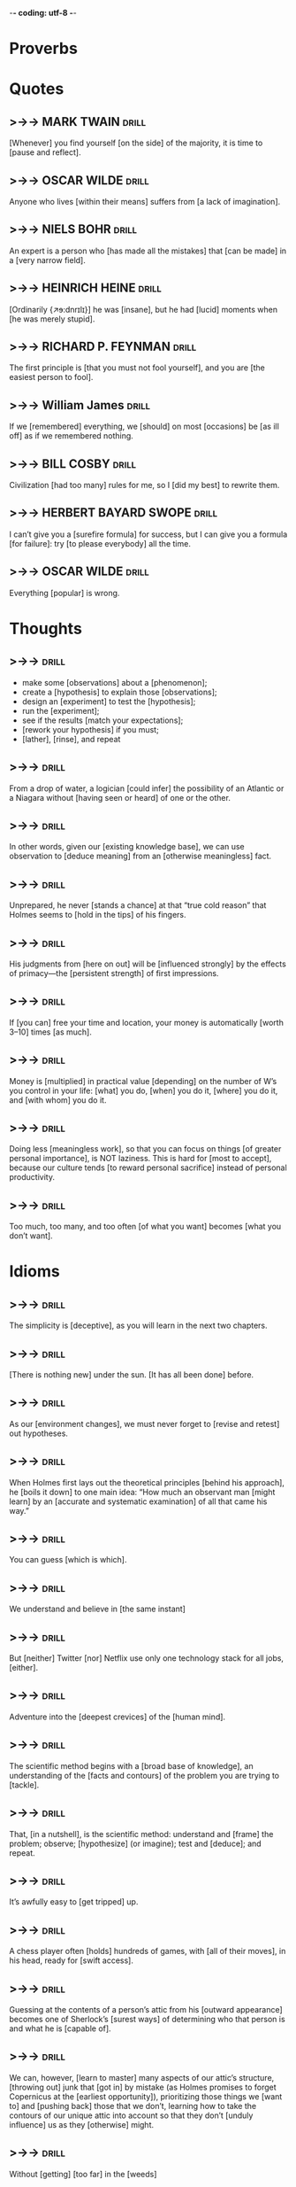 -*- coding: utf-8 -*-

* Proverbs

* Quotes
** >->-> MARK TWAIN                                                   :drill:
   SCHEDULED: <2018-06-04 Mon>
   :PROPERTIES:
   :DRILL_CARD_TYPE: hide2cloze
   :ID:       c4c69b09-29d7-447d-af5f-6018ddf6f5e6
   :DRILL_LAST_INTERVAL: 8.9861
   :DRILL_REPEATS_SINCE_FAIL: 3
   :DRILL_TOTAL_REPEATS: 3
   :DRILL_FAILURE_COUNT: 1
   :DRILL_AVERAGE_QUALITY: 2.667
   :DRILL_EASE: 2.22
   :DRILL_LAST_QUALITY: 3
   :DRILL_LAST_REVIEWED: [2018-05-26 Sat 16:37]
   :END:
 [Whenever] you find yourself [on the side] of the majority, it is time
 to [pause and reflect].
** >->-> OSCAR WILDE                                                  :drill:
   SCHEDULED: <2018-05-30 Wed>
   :PROPERTIES:
   :DRILL_CARD_TYPE: hide1cloze
   :ID:       2f89cd31-9590-499a-b0c4-3aaaca740069
   :DRILL_LAST_INTERVAL: 3.725
   :DRILL_REPEATS_SINCE_FAIL: 2
   :DRILL_TOTAL_REPEATS: 5
   :DRILL_FAILURE_COUNT: 3
   :DRILL_AVERAGE_QUALITY: 2.4
   :DRILL_EASE: 2.22
   :DRILL_LAST_QUALITY: 3
   :DRILL_LAST_REVIEWED: [2018-05-26 Sat 16:54]
   :END:
   Anyone who lives [within their means] suffers from [a lack of
   imagination].
** >->-> NIELS BOHR                                                   :drill:
   SCHEDULED: <2018-05-30 Wed>
   :PROPERTIES:
   :DRILL_CARD_TYPE: hide1cloze
   :ID:       4c88a2df-1c45-45c8-8d47-85c3c8042fd3
   :DRILL_LAST_INTERVAL: 3.725
   :DRILL_REPEATS_SINCE_FAIL: 2
   :DRILL_TOTAL_REPEATS: 6
   :DRILL_FAILURE_COUNT: 4
   :DRILL_AVERAGE_QUALITY: 2.167
   :DRILL_EASE: 2.22
   :DRILL_LAST_QUALITY: 3
   :DRILL_LAST_REVIEWED: [2018-05-26 Sat 17:03]
   :END:
   An expert is a person who [has made all the mistakes] that [can be
   made] in a [very narrow field].
** >->-> HEINRICH HEINE                                               :drill:
   SCHEDULED: <2018-05-30 Wed>
   :PROPERTIES:
   :DRILL_CARD_TYPE: hide2cloze
   :ID:       90f9a06f-690a-4443-831c-0d65b5b404bc
   :DRILL_LAST_INTERVAL: 3.725
   :DRILL_REPEATS_SINCE_FAIL: 2
   :DRILL_TOTAL_REPEATS: 4
   :DRILL_FAILURE_COUNT: 2
   :DRILL_AVERAGE_QUALITY: 2.5
   :DRILL_EASE: 2.22
   :DRILL_LAST_QUALITY: 3
   :DRILL_LAST_REVIEWED: [2018-05-26 Sat 16:56]
   :END:
   [Ordinarily {↗ɘ:dnrɪlɪ}] he was [insane], but he had [lucid]
   moments when [he was merely stupid].
** >->-> RICHARD P. FEYNMAN                                           :drill:
   :PROPERTIES:
   :ID:       7925aa06-b9f4-4cad-80e0-af4d68733ae5
   :END:
 The first principle is [that you must not fool yourself], and you are
 [the easiest person to fool].
** >->-> William James                                                :drill:
   :PROPERTIES:
   :ID:       4b47799c-e6cf-4e90-8d68-db0c3f855d49
   :END:
 If we [remembered] everything, we [should] on most [occasions] be [as
 ill off] as if we remembered nothing.
** >->-> BILL COSBY                                                   :drill:
 Civilization [had too many] rules for me, so I [did my best] to
 rewrite them.
** >->-> HERBERT BAYARD SWOPE                                         :drill:
 I can’t give you a [surefire formula] for success, but I can give you
 a formula [for failure]: try [to please everybody] all the time.
** >->-> OSCAR WILDE                                                  :drill:
 Everything [popular] is wrong.
* Thoughts
** >->->                                                              :drill:
   SCHEDULED: <2018-05-30 Wed>
   :PROPERTIES:
   :ID:       c987cc64-bf48-4537-bb27-9bbfd576eb81
   :DRILL_LAST_INTERVAL: 4.0
   :DRILL_REPEATS_SINCE_FAIL: 2
   :DRILL_TOTAL_REPEATS: 9
   :DRILL_FAILURE_COUNT: 5
   :DRILL_AVERAGE_QUALITY: 2.667
   :DRILL_EASE: 2.22
   :DRILL_LAST_QUALITY: 4
   :DRILL_LAST_REVIEWED: [2018-05-26 Sat 16:57]
   :END:
 - make some [observations] about a [phenomenon];
 - create a [hypothesis] to explain those [observations];
 - design an [experiment] to test the [hypothesis];
 - run the [experiment];
 - see if the results [match your expectations];
 - [rework your hypothesis] if you must;
 - [lather], [rinse], and repeat
** >->->                                                              :drill:
   SCHEDULED: <2018-06-13 Wed>
   :PROPERTIES:
   :DRILL_CARD_TYPE: hide1cloze
   :ID:       ac81a4b6-368f-4167-83a7-093a7d3a02b7
   :DRILL_LAST_INTERVAL: 17.091
   :DRILL_REPEATS_SINCE_FAIL: 4
   :DRILL_TOTAL_REPEATS: 6
   :DRILL_FAILURE_COUNT: 2
   :DRILL_AVERAGE_QUALITY: 2.667
   :DRILL_EASE: 2.08
   :DRILL_LAST_QUALITY: 4
   :DRILL_LAST_REVIEWED: [2018-05-27 Sun 20:50]
   :END:
 From a drop of water, a logician [could infer] the possibility of an
 Atlantic or a Niagara without [having seen or heard] of one or the
 other.
** >->->                                                              :drill:
   SCHEDULED: <2018-05-30 Wed>
   :PROPERTIES:
   :DRILL_CARD_TYPE: hide1cloze
   :ID:       b26d3834-087c-44e4-b6fe-455f27b6c956
   :DRILL_LAST_INTERVAL: 3.86
   :DRILL_REPEATS_SINCE_FAIL: 2
   :DRILL_TOTAL_REPEATS: 9
   :DRILL_FAILURE_COUNT: 6
   :DRILL_AVERAGE_QUALITY: 2.222
   :DRILL_EASE: 2.08
   :DRILL_LAST_QUALITY: 3
   :DRILL_LAST_REVIEWED: [2018-05-26 Sat 17:02]
   :END:
 In other words, given our [existing knowledge base], we can use
 observation to [deduce meaning] from an [otherwise meaningless] fact.
** >->->                                                              :drill:
   SCHEDULED: <2018-05-30 Wed>
   :PROPERTIES:
   :DRILL_CARD_TYPE: hide1cloze
   :ID:       fa561d1a-d6c7-4f14-9d4c-0f27e23b8b8d
   :DRILL_LAST_INTERVAL: 3.86
   :DRILL_REPEATS_SINCE_FAIL: 2
   :DRILL_TOTAL_REPEATS: 3
   :DRILL_FAILURE_COUNT: 2
   :DRILL_AVERAGE_QUALITY: 2.333
   :DRILL_EASE: 2.36
   :DRILL_LAST_QUALITY: 3
   :DRILL_LAST_REVIEWED: [2018-05-26 Sat 17:00]
   :END:
 Unprepared, he never [stands a chance] at that “true cold reason” that
 Holmes seems to [hold in the tips] of his fingers.
** >->->                                                              :drill:
   :PROPERTIES:
   :ID:       1c7c40d7-b1f4-4500-99a9-6f816e88ac58
   :END:
 His judgments from [here on out] will be [influenced strongly] by the
 effects of primacy—the [persistent strength] of first impressions.
** >->->                                                              :drill:
   SCHEDULED: <2018-05-30 Wed>
   :PROPERTIES:
   :DRILL_CARD_TYPE: hide2cloze
   :ID:       9e717a4f-2d67-488f-a305-c6a55f775ccc
   :DRILL_LAST_INTERVAL: 3.86
   :DRILL_REPEATS_SINCE_FAIL: 2
   :DRILL_TOTAL_REPEATS: 3
   :DRILL_FAILURE_COUNT: 2
   :DRILL_AVERAGE_QUALITY: 2.333
   :DRILL_EASE: 2.36
   :DRILL_LAST_QUALITY: 3
   :DRILL_LAST_REVIEWED: [2018-05-26 Sat 17:09]
   :END:
 If [you can] free your time and location, your money is automatically
 [worth 3–10] times [as much].
** >->->                                                              :drill:
   SCHEDULED: <2018-05-30 Wed>
   :PROPERTIES:
   :DRILL_CARD_TYPE: hide2cloze
   :ID:       fe2581bd-a722-4770-a5b4-712a1967a8f6
   :DRILL_LAST_INTERVAL: 3.86
   :DRILL_REPEATS_SINCE_FAIL: 2
   :DRILL_TOTAL_REPEATS: 2
   :DRILL_FAILURE_COUNT: 1
   :DRILL_AVERAGE_QUALITY: 2.5
   :DRILL_EASE: 2.36
   :DRILL_LAST_QUALITY: 3
   :DRILL_LAST_REVIEWED: [2018-05-26 Sat 17:06]
   :END:
 Money is [multiplied] in practical value [depending] on the number of
 W’s you control in your life: [what] you do, [when] you do it,
 [where] you do it, and [with whom] you do it.
** >->->                                                              :drill:
 Doing less [meaningless work], so that you can focus on things [of
 greater personal importance], is NOT laziness. This is hard for [most
 to accept], because our culture tends [to reward personal sacrifice]
 instead of personal productivity.
** >->->                                                              :drill:
 Too much, too many, and too often [of what you want] becomes [what you
 don’t want].
* Idioms
** >->->                                                              :drill:
   SCHEDULED: <2018-05-31 Thu>
   :PROPERTIES:
   :ID:       75539aaa-35c6-4549-b3de-ad743394064b
   :DRILL_LAST_INTERVAL: 3.86
   :DRILL_REPEATS_SINCE_FAIL: 2
   :DRILL_TOTAL_REPEATS: 7
   :DRILL_FAILURE_COUNT: 3
   :DRILL_AVERAGE_QUALITY: 2.428
   :DRILL_EASE: 2.08
   :DRILL_LAST_QUALITY: 3
   :DRILL_LAST_REVIEWED: [2018-05-27 Sun 20:52]
   :END:
 The simplicity is [deceptive], as you will learn in the next two
 chapters.
** >->->                                                              :drill:
   SCHEDULED: <2018-06-14 Thu>
   :PROPERTIES:
   :DRILL_CARD_TYPE: hide1cloze
   :ID:       421968c6-1b39-4b96-a582-37c14ee514fa
   :DRILL_LAST_INTERVAL: 18.3583
   :DRILL_REPEATS_SINCE_FAIL: 4
   :DRILL_TOTAL_REPEATS: 8
   :DRILL_FAILURE_COUNT: 4
   :DRILL_AVERAGE_QUALITY: 2.75
   :DRILL_EASE: 2.22
   :DRILL_LAST_QUALITY: 4
   :DRILL_LAST_REVIEWED: [2018-05-27 Sun 20:32]
   :END:
 [There is nothing new] under the sun. [It has all been done] before.
** >->->                                                              :drill:
   SCHEDULED: <2018-06-14 Thu>
   :PROPERTIES:
   :DRILL_CARD_TYPE: hide1cloze
   :ID:       290e4b31-6f30-45d9-9bbb-71e4ed3c514a
   :DRILL_LAST_INTERVAL: 17.7133
   :DRILL_REPEATS_SINCE_FAIL: 4
   :DRILL_TOTAL_REPEATS: 7
   :DRILL_FAILURE_COUNT: 3
   :DRILL_AVERAGE_QUALITY: 2.571
   :DRILL_EASE: 2.08
   :DRILL_LAST_QUALITY: 3
   :DRILL_LAST_REVIEWED: [2018-05-27 Sun 20:50]
   :END:
 As our [environment changes], we must never forget to [revise and
 retest] out hypotheses.
** >->->                                                              :drill:
   SCHEDULED: <2018-06-03 Sun>
   :PROPERTIES:
   :DRILL_CARD_TYPE: hide1cloze
   :ID:       8abab197-6715-4ad0-b862-e341fc40f12c
   :DRILL_LAST_INTERVAL: 7.9786
   :DRILL_REPEATS_SINCE_FAIL: 3
   :DRILL_TOTAL_REPEATS: 9
   :DRILL_FAILURE_COUNT: 5
   :DRILL_AVERAGE_QUALITY: 2.222
   :DRILL_EASE: 1.94
   :DRILL_LAST_QUALITY: 3
   :DRILL_LAST_REVIEWED: [2018-05-26 Sat 16:33]
   :END:
 When Holmes first lays out the theoretical principles [behind his
 approach], he [boils it down] to one main idea: “How much an
 observant man [might learn] by an [accurate and systematic
 examination] of all that came his way.”
** >->->                                                              :drill:
   SCHEDULED: <2018-05-29 Tue>
   :PROPERTIES:
   :ID:       180bea76-6e93-457d-a3ef-af03ac8b27a6
   :DRILL_LAST_INTERVAL: 9.6346
   :DRILL_REPEATS_SINCE_FAIL: 3
   :DRILL_TOTAL_REPEATS: 5
   :DRILL_FAILURE_COUNT: 2
   :DRILL_AVERAGE_QUALITY: 3.0
   :DRILL_EASE: 2.46
   :DRILL_LAST_QUALITY: 5
   :DRILL_LAST_REVIEWED: [2018-05-19 Sat 11:11]
   :END:
 You can guess [which is which].
** >->->                                                              :drill:
   SCHEDULED: <2018-05-30 Wed>
   :PROPERTIES:
   :ID:       4a35277d-7cbb-4577-b68b-391b3e548102
   :DRILL_LAST_INTERVAL: 3.725
   :DRILL_REPEATS_SINCE_FAIL: 2
   :DRILL_TOTAL_REPEATS: 9
   :DRILL_FAILURE_COUNT: 5
   :DRILL_AVERAGE_QUALITY: 2.222
   :DRILL_EASE: 1.94
   :DRILL_LAST_QUALITY: 3
   :DRILL_LAST_REVIEWED: [2018-05-26 Sat 17:01]
   :END:
 We understand and believe in [the same instant]
** >->->                                                              :drill:
   SCHEDULED: <2018-05-29 Tue>
   :PROPERTIES:
   :ID:       6a8ca63b-3b6b-4e92-9f6c-9616b353f27b
   :DRILL_LAST_INTERVAL: 9.648
   :DRILL_REPEATS_SINCE_FAIL: 3
   :DRILL_TOTAL_REPEATS: 2
   :DRILL_FAILURE_COUNT: 0
   :DRILL_AVERAGE_QUALITY: 3.5
   :DRILL_EASE: 2.36
   :DRILL_LAST_QUALITY: 3
   :DRILL_LAST_REVIEWED: [2018-05-19 Sat 11:12]
   :END:
 But [neither] Twitter [nor] Netflix use only one technology stack for all
 jobs, [either].
** >->->                                                              :drill:
   SCHEDULED: <2018-05-28 Mon>
   :PROPERTIES:
   :DRILL_CARD_TYPE: hide1cloze
   :ID:       974ee741-e0d9-4896-998e-b156bec9b968
   :DRILL_LAST_INTERVAL: 9.3103
   :DRILL_REPEATS_SINCE_FAIL: 3
   :DRILL_TOTAL_REPEATS: 4
   :DRILL_FAILURE_COUNT: 2
   :DRILL_AVERAGE_QUALITY: 2.25
   :DRILL_EASE: 2.36
   :DRILL_LAST_QUALITY: 4
   :DRILL_LAST_REVIEWED: [2018-05-19 Sat 11:09]
   :END:
 Adventure into the [deepest crevices] of the [human mind].
** >->->                                                              :drill:
   SCHEDULED: <2018-06-03 Sun>
   :PROPERTIES:
   :DRILL_CARD_TYPE: hide2cloze
   :ID:       d25cfd98-8880-4bee-9fcf-1a65902e69e0
   :DRILL_LAST_INTERVAL: 7.979
   :DRILL_REPEATS_SINCE_FAIL: 3
   :DRILL_TOTAL_REPEATS: 8
   :DRILL_FAILURE_COUNT: 5
   :DRILL_AVERAGE_QUALITY: 2.0
   :DRILL_EASE: 2.08
   :DRILL_LAST_QUALITY: 3
   :DRILL_LAST_REVIEWED: [2018-05-26 Sat 16:40]
   :END:
 The scientific method begins with a [broad base of knowledge], an
 understanding of the [facts and contours] of the problem you are
 trying to [tackle].
** >->->                                                              :drill:
   SCHEDULED: <2018-05-30 Wed>
   :PROPERTIES:
   :DRILL_CARD_TYPE: hide2cloze
   :ID:       8a5c66f6-cc09-4355-9cf8-2c147699fb93
   :DRILL_LAST_INTERVAL: 3.86
   :DRILL_REPEATS_SINCE_FAIL: 2
   :DRILL_TOTAL_REPEATS: 6
   :DRILL_FAILURE_COUNT: 3
   :DRILL_AVERAGE_QUALITY: 2.5
   :DRILL_EASE: 2.36
   :DRILL_LAST_QUALITY: 4
   :DRILL_LAST_REVIEWED: [2018-05-26 Sat 17:03]
   :END:
 That, [in a nutshell], is the scientific method: understand and
 [frame] the problem; observe; [hypothesize] (or imagine); test and
 [deduce]; and repeat.
** >->->                                                              :drill:
   SCHEDULED: <2018-05-30 Wed>
   :PROPERTIES:
   :ID:       fe10406b-9f91-42db-b3a1-86434b091e24
   :DRILL_LAST_INTERVAL: 3.86
   :DRILL_REPEATS_SINCE_FAIL: 2
   :DRILL_TOTAL_REPEATS: 10
   :DRILL_FAILURE_COUNT: 7
   :DRILL_AVERAGE_QUALITY: 2.2
   :DRILL_EASE: 2.08
   :DRILL_LAST_QUALITY: 3
   :DRILL_LAST_REVIEWED: [2018-05-26 Sat 17:01]
   :END:
 It’s awfully easy to [get tripped] up.
** >->->                                                              :drill:
   SCHEDULED: <2018-05-30 Wed>
   :PROPERTIES:
   :DRILL_CARD_TYPE: hide2cloze
   :ID:       9e607b01-4bd6-4e02-b4da-6a86043cdc50
   :DRILL_LAST_INTERVAL: 3.86
   :DRILL_REPEATS_SINCE_FAIL: 2
   :DRILL_TOTAL_REPEATS: 9
   :DRILL_FAILURE_COUNT: 6
   :DRILL_AVERAGE_QUALITY: 2.111
   :DRILL_EASE: 2.08
   :DRILL_LAST_QUALITY: 3
   :DRILL_LAST_REVIEWED: [2018-05-26 Sat 16:50]
   :END:
 A chess player often [holds] hundreds of games, with [all of their
 moves], in his head, ready for [swift access].
** >->->                                                              :drill:
   SCHEDULED: <2018-05-30 Wed>
   :PROPERTIES:
   :ID:       2e3ef049-3d1a-45e7-b951-79db3937b94f
   :DRILL_LAST_INTERVAL: 3.86
   :DRILL_REPEATS_SINCE_FAIL: 2
   :DRILL_TOTAL_REPEATS: 12
   :DRILL_FAILURE_COUNT: 9
   :DRILL_AVERAGE_QUALITY: 2.001
   :DRILL_EASE: 2.08
   :DRILL_LAST_QUALITY: 3
   :DRILL_LAST_REVIEWED: [2018-05-26 Sat 17:01]
   :END:
 Guessing at the contents of a person’s attic from his [outward
 appearance] becomes one of Sherlock’s [surest ways] of determining who
 that person is and what he is [capable of].
** >->->                                                              :drill:
   SCHEDULED: <2018-05-30 Wed>
   :PROPERTIES:
   :DRILL_CARD_TYPE: hide2cloze
   :ID:       de60b6c4-36e5-4a31-b47b-933259bcb6ed
   :DRILL_LAST_INTERVAL: 3.86
   :DRILL_REPEATS_SINCE_FAIL: 2
   :DRILL_TOTAL_REPEATS: 11
   :DRILL_FAILURE_COUNT: 8
   :DRILL_AVERAGE_QUALITY: 2.0
   :DRILL_EASE: 2.08
   :DRILL_LAST_QUALITY: 3
   :DRILL_LAST_REVIEWED: [2018-05-26 Sat 17:04]
   :END:
 We can, however, [learn to master] many aspects of our attic’s
 structure, [throwing out] junk that [got in] by mistake (as Holmes
 promises to forget Copernicus at the [earliest opportunity]),
 prioritizing those things we [want to] and [pushing back] those that
 we don’t, learning how to take the contours of our unique attic into
 account so that they don’t [unduly influence] us as they [otherwise]
 might.
** >->->                                                              :drill:
   SCHEDULED: <2018-05-30 Wed>
   :PROPERTIES:
   :DRILL_CARD_TYPE: hide2cloze
   :ID:       a88dfefb-832c-43bc-94b4-b93a81195e44
   :DRILL_LAST_INTERVAL: 4.0
   :DRILL_REPEATS_SINCE_FAIL: 2
   :DRILL_TOTAL_REPEATS: 7
   :DRILL_FAILURE_COUNT: 4
   :DRILL_AVERAGE_QUALITY: 2.286
   :DRILL_EASE: 2.22
   :DRILL_LAST_QUALITY: 4
   :DRILL_LAST_REVIEWED: [2018-05-26 Sat 17:03]
   :END:
 Without [getting] [too far] in the [weeds]
** >->->                                                              :drill:
   SCHEDULED: <2018-05-30 Wed>
   :PROPERTIES:
   :DRILL_CARD_TYPE: hide1cloze
   :ID:       00bc2050-43cf-4398-8f79-7741ead866e5
   :DRILL_LAST_INTERVAL: 3.86
   :DRILL_REPEATS_SINCE_FAIL: 2
   :DRILL_TOTAL_REPEATS: 6
   :DRILL_FAILURE_COUNT: 3
   :DRILL_AVERAGE_QUALITY: 2.333
   :DRILL_EASE: 2.08
   :DRILL_LAST_QUALITY: 3
   :DRILL_LAST_REVIEWED: [2018-05-26 Sat 17:05]
   :END:
 Neither Derek nor I knew [jack squat] about how the calculations [were
 supposed] to work.
** >->->                                                              :drill:
   SCHEDULED: <2018-05-28 Mon>
   :PROPERTIES:
   :DRILL_CARD_TYPE: hide1cloze
   :ID:       719b69d4-6ab5-421f-8a3e-56ad8590b86b
   :DRILL_LAST_INTERVAL: 9.3103
   :DRILL_REPEATS_SINCE_FAIL: 3
   :DRILL_TOTAL_REPEATS: 3
   :DRILL_FAILURE_COUNT: 1
   :DRILL_AVERAGE_QUALITY: 2.333
   :DRILL_EASE: 2.36
   :DRILL_LAST_QUALITY: 4
   :DRILL_LAST_REVIEWED: [2018-05-19 Sat 11:09]
   :END:
 while for the other they [have evaporated] into [nonexistence].
** >->->                                                              :drill:
   SCHEDULED: <2018-05-30 Wed>
   :PROPERTIES:
   :DRILL_CARD_TYPE: hide2cloze
   :ID:       6d71147d-5fd9-4816-99f1-061abb872862
   :DRILL_LAST_INTERVAL: 3.725
   :DRILL_REPEATS_SINCE_FAIL: 2
   :DRILL_TOTAL_REPEATS: 7
   :DRILL_FAILURE_COUNT: 5
   :DRILL_AVERAGE_QUALITY: 2.286
   :DRILL_EASE: 2.22
   :DRILL_LAST_QUALITY: 3
   :DRILL_LAST_REVIEWED: [2018-05-26 Sat 17:07]
   :END:
 Holmes, however, [makes a conscious], [motivated choice] to remember
 cases [past]; [one never knows] when they might [come in handy].
** >->->                                                              :drill:
   SCHEDULED: <2018-05-30 Wed>
   :PROPERTIES:
   :DRILL_CARD_TYPE: hide2cloze
   :ID:       bc5a00da-ca6b-409f-9b2a-cc1b2dbf176c
   :DRILL_LAST_INTERVAL: 3.725
   :DRILL_REPEATS_SINCE_FAIL: 2
   :DRILL_TOTAL_REPEATS: 10
   :DRILL_FAILURE_COUNT: 8
   :DRILL_AVERAGE_QUALITY: 2.1
   :DRILL_EASE: 2.22
   :DRILL_LAST_QUALITY: 3
   :DRILL_LAST_REVIEWED: [2018-05-26 Sat 16:52]
   :END:
 When you need to [recall] a specific memory that [has been stored], your
 mind [goes] to the proper file and [pulls it out].
** >->->                                                              :drill:
   SCHEDULED: <2018-05-30 Wed>
   :PROPERTIES:
   :DRILL_CARD_TYPE: hide1cloze
   :ID:       aaca685a-6577-4341-90d4-29a5ce500496
   :DRILL_LAST_INTERVAL: 3.725
   :DRILL_REPEATS_SINCE_FAIL: 2
   :DRILL_TOTAL_REPEATS: 4
   :DRILL_FAILURE_COUNT: 2
   :DRILL_AVERAGE_QUALITY: 2.5
   :DRILL_EASE: 2.22
   :DRILL_LAST_QUALITY: 3
   :DRILL_LAST_REVIEWED: [2018-05-26 Sat 16:54]
   :END:
 [Reach] for an object [more often], and it [doesn’t gather] dust.
** >->->                                                              :drill:
   SCHEDULED: <2018-05-30 Wed>
   :PROPERTIES:
   :DRILL_CARD_TYPE: hide2cloze
   :ID:       01640168-a73d-4c71-8f99-d4af263f53c0
   :DRILL_LAST_INTERVAL: 3.725
   :DRILL_REPEATS_SINCE_FAIL: 2
   :DRILL_TOTAL_REPEATS: 6
   :DRILL_FAILURE_COUNT: 4
   :DRILL_AVERAGE_QUALITY: 2.333
   :DRILL_EASE: 2.22
   :DRILL_LAST_QUALITY: 3
   :DRILL_LAST_REVIEWED: [2018-05-26 Sat 17:08]
   :END:
 Leave it [untouched], and it [retreats] further and further into a
 [heap]—but it [can be dislodged] by a [sudden] movement in its
 [vicinity].
** >->->                                                              :drill:
   SCHEDULED: <2018-06-05 Tue>
   :PROPERTIES:
   :DRILL_CARD_TYPE: hide1cloze
   :ID:       0c93d868-4d0a-45db-ab33-ac05f560fbfd
   :DRILL_LAST_INTERVAL: 10.0
   :DRILL_REPEATS_SINCE_FAIL: 3
   :DRILL_TOTAL_REPEATS: 3
   :DRILL_FAILURE_COUNT: 1
   :DRILL_AVERAGE_QUALITY: 3.333
   :DRILL_EASE: 2.5
   :DRILL_LAST_QUALITY: 4
   :DRILL_LAST_REVIEWED: [2018-05-26 Sat 16:38]
   :END:
 [No] on all three [counts].
** >->->                                                              :drill:
   SCHEDULED: <2018-05-30 Wed>
   :PROPERTIES:
   :DRILL_CARD_TYPE: hide2cloze
   :ID:       81b98674-c06c-4f98-9cd9-24e7b1f04728
   :DRILL_LAST_INTERVAL: 3.725
   :DRILL_REPEATS_SINCE_FAIL: 2
   :DRILL_TOTAL_REPEATS: 6
   :DRILL_FAILURE_COUNT: 4
   :DRILL_AVERAGE_QUALITY: 2.167
   :DRILL_EASE: 2.22
   :DRILL_LAST_QUALITY: 3
   :DRILL_LAST_REVIEWED: [2018-05-26 Sat 17:04]
   :END:
 The [objective] is [to create] freedom of time and place and use both
 [however] you want.
** >->->                                                              :drill:
   :PROPERTIES:
   :ID:       8c466ff4-b972-4b66-9fea-d79bd23c9882
   :END:
 I’m [no] Rockefeller and you [needn’t be either].
** >->->                                                              :drill:
   SCHEDULED: <2018-05-30 Wed>
   :PROPERTIES:
   :DRILL_CARD_TYPE: hide2cloze
   :ID:       aef62006-3751-45d5-956a-75b965590c6f
   :DRILL_LAST_INTERVAL: 3.86
   :DRILL_REPEATS_SINCE_FAIL: 2
   :DRILL_TOTAL_REPEATS: 4
   :DRILL_FAILURE_COUNT: 2
   :DRILL_AVERAGE_QUALITY: 2.75
   :DRILL_EASE: 2.36
   :DRILL_LAST_QUALITY: 4
   :DRILL_LAST_REVIEWED: [2018-05-26 Sat 16:51]
   :END:
 How do I know? I’ve [been] there and [seen] the [destruction]. This book
 [reverses] it.
** >->->                                                              :drill:
   SCHEDULED: <2018-05-30 Wed>
   :PROPERTIES:
   :ID:       5a36bb11-9751-4e80-852a-90f7ede3afcd
   :DRILL_LAST_INTERVAL: 4.0
   :DRILL_REPEATS_SINCE_FAIL: 2
   :DRILL_TOTAL_REPEATS: 4
   :DRILL_FAILURE_COUNT: 2
   :DRILL_AVERAGE_QUALITY: 3.0
   :DRILL_EASE: 2.5
   :DRILL_LAST_QUALITY: 4
   :DRILL_LAST_REVIEWED: [2018-05-26 Sat 16:55]
   :END:
 Gold is [getting old].
** >->->                                                              :drill:
   :PROPERTIES:
   :ID:       277d9c95-01ab-4609-9716-b99d346fe915
   :END:
 Are you contributing [anything useful] to this world, or just
 [shuffling papers], [banging] on [a keyboard], and coming home to a
 [drunken existence] on the weekends?
** >->->                                                              :drill:
   SCHEDULED: <2018-05-30 Wed>
   :PROPERTIES:
   :DRILL_CARD_TYPE: hide2cloze
   :ID:       71e1bf1a-5458-4a48-9fed-2e1d79ef1bd2
   :DRILL_LAST_INTERVAL: 3.86
   :DRILL_REPEATS_SINCE_FAIL: 2
   :DRILL_TOTAL_REPEATS: 2
   :DRILL_FAILURE_COUNT: 1
   :DRILL_AVERAGE_QUALITY: 2.5
   :DRILL_EASE: 2.36
   :DRILL_LAST_QUALITY: 3
   :DRILL_LAST_REVIEWED: [2018-05-26 Sat 16:51]
   :END:
 [Surely] the game is [hardly worth] the [candle].
** >->->                                                              :drill:
   :PROPERTIES:
   :ID:       ef05b23a-4161-42a6-8afd-f0274b7caa89
   :END:
 And [none] of Dr. Watson’s best medical arguments [will make] a [jot of
 difference] (at least not for now).
** >->->                                                              :drill:
   SCHEDULED: <2018-05-30 Wed>
   :PROPERTIES:
   :DRILL_CARD_TYPE: hide2cloze
   :ID:       7cac6b63-7311-4f18-8143-95837aa84b01
   :DRILL_LAST_INTERVAL: 3.86
   :DRILL_REPEATS_SINCE_FAIL: 2
   :DRILL_TOTAL_REPEATS: 2
   :DRILL_FAILURE_COUNT: 1
   :DRILL_AVERAGE_QUALITY: 2.5
   :DRILL_EASE: 2.36
   :DRILL_LAST_QUALITY: 3
   :DRILL_LAST_REVIEWED: [2018-05-26 Sat 16:55]
   :END:
 And those associations [cause] us to form a [judgment] about
 [someone] we [have never even met], let alone spoken to.
** >->->                                                              :drill:
   SCHEDULED: <2018-05-30 Wed>
   :PROPERTIES:
   :DRILL_CARD_TYPE: hide1cloze
   :ID:       f6174cbf-118a-4216-847c-8c406ec83db8
   :DRILL_LAST_INTERVAL: 4.0
   :DRILL_REPEATS_SINCE_FAIL: 2
   :DRILL_TOTAL_REPEATS: 3
   :DRILL_FAILURE_COUNT: 2
   :DRILL_AVERAGE_QUALITY: 2.667
   :DRILL_EASE: 2.5
   :DRILL_LAST_QUALITY: 4
   :DRILL_LAST_REVIEWED: [2018-05-26 Sat 17:04]
   :END:
 imagine he’d been [instead] married, successful, [the toast of the
 town].
** >->->                                                              :drill:
   SCHEDULED: <2018-05-31 Thu>
   :PROPERTIES:
   :ID:       fedc6fd1-1684-4bee-9bb8-3bb23616469c
   :DRILL_LAST_INTERVAL: 4.0
   :DRILL_REPEATS_SINCE_FAIL: 2
   :DRILL_TOTAL_REPEATS: 2
   :DRILL_FAILURE_COUNT: 1
   :DRILL_AVERAGE_QUALITY: 3.0
   :DRILL_EASE: 2.5
   :DRILL_LAST_QUALITY: 4
   :DRILL_LAST_REVIEWED: [2018-05-27 Sun 20:52]
   :END:
 Fair [assertion] that ignorance is [bliss].
** >->->                                                              :drill:
   SCHEDULED: <2018-05-30 Wed>
   :PROPERTIES:
   :DRILL_CARD_TYPE: hide1cloze
   :ID:       de4dcce1-393a-4737-8111-d2ddf8a59863
   :DRILL_LAST_INTERVAL: 3.86
   :DRILL_REPEATS_SINCE_FAIL: 2
   :DRILL_TOTAL_REPEATS: 2
   :DRILL_FAILURE_COUNT: 1
   :DRILL_AVERAGE_QUALITY: 2.5
   :DRILL_EASE: 2.36
   :DRILL_LAST_QUALITY: 3
   :DRILL_LAST_REVIEWED: [2018-05-26 Sat 16:52]
   :END:
 With his eyes [shaded by a rosy glow], Watson is now much more likely
 [to fall prey] to the halo effect
** >->->                                                              :drill:
   :PROPERTIES:
   :ID:       0a088a52-a41a-4f45-990c-311acad480b0
   :END:
 [All the while], Watson will likely [remain completely unaware] of the
 hoops [through which his mind is jumping] to maintain a coherent
 impression of Mary.
** >->->                                                              :drill:
   SCHEDULED: <2018-05-30 Wed>
   :PROPERTIES:
   :ID:       2b8d2602-8966-4566-ab6e-96f5c24933ec
   :DRILL_LAST_INTERVAL: 3.86
   :DRILL_REPEATS_SINCE_FAIL: 2
   :DRILL_TOTAL_REPEATS: 4
   :DRILL_FAILURE_COUNT: 3
   :DRILL_AVERAGE_QUALITY: 2.25
   :DRILL_EASE: 2.36
   :DRILL_LAST_QUALITY: 3
   :DRILL_LAST_REVIEWED: [2018-05-26 Sat 17:08]
   :END:
 No longer [as good], right?
** >->->                                                              :drill:
   SCHEDULED: <2018-05-31 Thu>
   :PROPERTIES:
   :ID:       1c3a25b5-7751-41bc-a3a9-1e8622c2dc72
   :DRILL_LAST_INTERVAL: 3.86
   :DRILL_REPEATS_SINCE_FAIL: 2
   :DRILL_TOTAL_REPEATS: 2
   :DRILL_FAILURE_COUNT: 1
   :DRILL_AVERAGE_QUALITY: 2.5
   :DRILL_EASE: 2.36
   :DRILL_LAST_QUALITY: 3
   :DRILL_LAST_REVIEWED: [2018-05-27 Sun 20:53]
   :END:
 If you look at [the two] lists, you [might notice] that they are
 identical, [save for] one word: warm or cold.
** >->->                                                              :drill:
   :PROPERTIES:
   :ID:       107e51b3-b78a-4db8-8e78-11845cb78231
   :END:
 Holmes knows [the biases of his attic] like [the back of his hand],
 or [the strings] of his violin.
** >->->                                                              :drill:
   :PROPERTIES:
   :ID:       9b50f67b-5153-45b7-a5c4-814d3cda9018
   :END:
 But we can know more about the filters that [generally guard] our
 attic’s [entrance] and use our motivation [to attend] more to the
 things that [matter] for our goals—and give [less weight] to those
 that don’t.
** >->->                                                              :drill:
   SCHEDULED: <2018-05-30 Wed>
   :PROPERTIES:
   :DRILL_CARD_TYPE: hide2cloze
   :ID:       0e908538-ec16-4544-953a-943cfaa56848
   :DRILL_LAST_INTERVAL: 3.86
   :DRILL_REPEATS_SINCE_FAIL: 2
   :DRILL_TOTAL_REPEATS: 3
   :DRILL_FAILURE_COUNT: 2
   :DRILL_AVERAGE_QUALITY: 2.333
   :DRILL_EASE: 2.36
   :DRILL_LAST_QUALITY: 3
   :DRILL_LAST_REVIEWED: [2018-05-26 Sat 17:07]
   :END:
 But only after she [has bested] him in a [battle of wits], showing
 herself to be a more [formidable opponent], male or female, than he
 [has ever encountered].
** >->->                                                              :drill:
   SCHEDULED: <2018-05-30 Wed>
   :PROPERTIES:
   :DRILL_CARD_TYPE: hide2cloze
   :ID:       63bbcaff-e3ee-4f51-b4bc-e9561e5c6eac
   :DRILL_LAST_INTERVAL: 3.86
   :DRILL_REPEATS_SINCE_FAIL: 2
   :DRILL_TOTAL_REPEATS: 3
   :DRILL_FAILURE_COUNT: 2
   :DRILL_AVERAGE_QUALITY: 2.333
   :DRILL_EASE: 2.36
   :DRILL_LAST_QUALITY: 3
   :DRILL_LAST_REVIEWED: [2018-05-26 Sat 17:07]
   :END:
 A [wealth of evidence] that you [will treat] with the full knowledge that
 you [have already decided], on some level and at some earlier point, to
 [lend more weight] to some signs than to others, which you will try to
 [reweigh accordingly].
** >->->                                                              :drill:
   SCHEDULED: <2018-05-30 Wed>
   :PROPERTIES:
   :DRILL_CARD_TYPE: hide2cloze
   :ID:       03e68d74-9284-40fb-af68-ec22a4ca48c3
   :DRILL_LAST_INTERVAL: 3.86
   :DRILL_REPEATS_SINCE_FAIL: 2
   :DRILL_TOTAL_REPEATS: 4
   :DRILL_FAILURE_COUNT: 3
   :DRILL_AVERAGE_QUALITY: 2.25
   :DRILL_EASE: 2.36
   :DRILL_LAST_QUALITY: 3
   :DRILL_LAST_REVIEWED: [2018-05-26 Sat 17:08]
   :END:
 The [pleasantness] of his [immediate surroundings] is [priming him]
 to be in a positive mindset.
** >->->                                                              :drill:
   :PROPERTIES:
   :ID:       3799eb82-c5f0-468e-8ce6-07dfa10f3a9e
   :END:
 Holmes, [on the other hand], is [oblivious] to the weather—he [has
 been engrossed] in his newspaper for [the entire train ride].
** >->->                                                              :drill:
   SCHEDULED: <2018-05-30 Wed>
   :PROPERTIES:
   :ID:       471b9d95-5dc4-4b97-889f-a0d24702b51b
   :DRILL_LAST_INTERVAL: 4.0
   :DRILL_REPEATS_SINCE_FAIL: 2
   :DRILL_TOTAL_REPEATS: 1
   :DRILL_FAILURE_COUNT: 0
   :DRILL_AVERAGE_QUALITY: 4.0
   :DRILL_EASE: 2.5
   :DRILL_LAST_QUALITY: 4
   :DRILL_LAST_REVIEWED: [2018-05-26 Sat 16:42]
   :END:
 "How...[quaint]" for "How...interesting."
** >->->                                                              :drill:
   SCHEDULED: <2018-05-30 Wed>
   :PROPERTIES:
   :DRILL_CARD_TYPE: hide1cloze
   :ID:       ae41042e-2270-433d-8f7c-db9b0e75031d
   :DRILL_LAST_INTERVAL: 4.0
   :DRILL_REPEATS_SINCE_FAIL: 2
   :DRILL_TOTAL_REPEATS: 3
   :DRILL_FAILURE_COUNT: 2
   :DRILL_AVERAGE_QUALITY: 2.667
   :DRILL_EASE: 2.5
   :DRILL_LAST_QUALITY: 4
   :DRILL_LAST_REVIEWED: [2018-05-26 Sat 17:03]
   :END:
   Peter was not only an [incisive] thinker but [masterfully] creative
   with words.
** >->->                                                              :drill:
   :PROPERTIES:
   :ID:       f7c45834-ca6d-4d16-890d-2c7d52e3f6c0
   :END:
   Peter (and coauthor Raymond Hull) decided to [cloak] these ideas in
   such a [delightfully weird] and [perversely funny] package.
** >->->                                                              :drill:
 If the recipe [sucks], it [doesn’t matter] how [good a cook] you are.
** >->->                                                              :drill:
 Retirement as a goal or [final redemption] is [flawed for] at least
 three solid reasons.
** >->->                                                              :drill:
 Capacity, interest, and [mental endurance] all [wax and wane].
** >->->                                                              :drill:
 Most people are good [at a handful] of things and [utterly miserable]
 at most.
** >->->                                                              :drill:
 It [may not be] as incidental a prime as the weather [has been] for
 Watson, but it is [a prime nevertheless].
** >->->                                                              :drill:
 why it’s so important [to pay close attention] right from the start.
** >->->                                                              :drill:
 And while that constant attention [may be exhausting], in situations
 that [matter the effort] may be [well worth it]—and with time, we may
 find that it is [becoming less and less] effortful.
* Microservices
** >->->                                                              :drill:
   SCHEDULED: <2018-06-11 Mon>
   :PROPERTIES:
   :ID:       298d313a-3653-4ff5-89b2-dbde915f7600
   :DRILL_LAST_INTERVAL: 23.2385
   :DRILL_REPEATS_SINCE_FAIL: 4
   :DRILL_TOTAL_REPEATS: 4
   :DRILL_FAILURE_COUNT: 1
   :DRILL_AVERAGE_QUALITY: 3.25
   :DRILL_EASE: 2.46
   :DRILL_LAST_QUALITY: 5
   :DRILL_LAST_REVIEWED: [2018-05-19 Sat 11:15]
   :END:
 Microservices are [small, autonomous] services that work together.
** >->->                                                              :drill:
   SCHEDULED: <2018-05-31 Thu>
   :PROPERTIES:
   :ID:       059702b0-014a-4cfa-87a8-e40fe24c4ee4
   :DRILL_LAST_INTERVAL: 3.725
   :DRILL_REPEATS_SINCE_FAIL: 2
   :DRILL_TOTAL_REPEATS: 12
   :DRILL_FAILURE_COUNT: 7
   :DRILL_AVERAGE_QUALITY: 2.334
   :DRILL_EASE: 1.94
   :DRILL_LAST_QUALITY: 3
   :DRILL_LAST_REVIEWED: [2018-05-27 Sun 20:52]
   :END:
 Another somewhat [trite] answer I can give is [small enough and no
 smaller].
** >->->                                                              :drill:
   SCHEDULED: <2018-05-30 Wed>
   :PROPERTIES:
   :DRILL_CARD_TYPE: hide1cloze
   :ID:       449a1eac-462c-4749-9010-7b403ca26502
   :DRILL_LAST_INTERVAL: 3.86
   :DRILL_REPEATS_SINCE_FAIL: 2
   :DRILL_TOTAL_REPEATS: 6
   :DRILL_FAILURE_COUNT: 3
   :DRILL_AVERAGE_QUALITY: 2.333
   :DRILL_EASE: 2.08
   :DRILL_LAST_QUALITY: 3
   :DRILL_LAST_REVIEWED: [2018-05-26 Sat 17:05]
   :END:
 The golden rule: can you [make a change] to a service and [deploy it
 by itself] without changing anything else?
